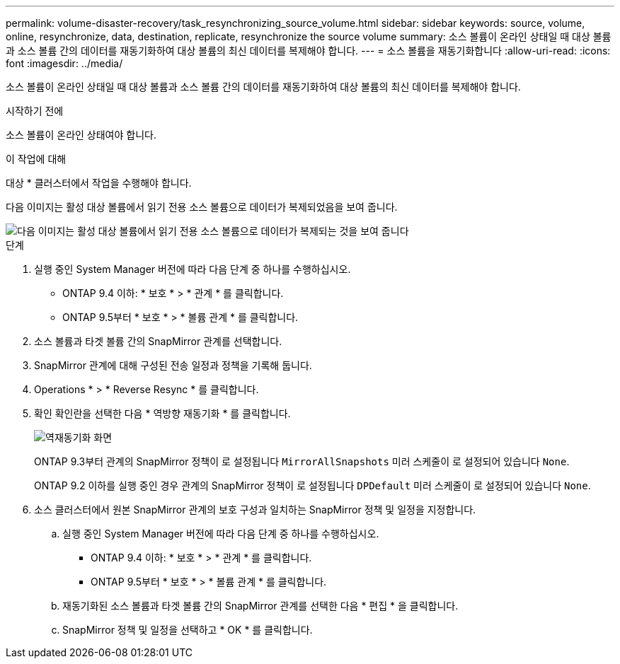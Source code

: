 ---
permalink: volume-disaster-recovery/task_resynchronizing_source_volume.html 
sidebar: sidebar 
keywords: source, volume, online, resynchronize, data, destination, replicate, resynchronize the source volume 
summary: 소스 볼륨이 온라인 상태일 때 대상 볼륨과 소스 볼륨 간의 데이터를 재동기화하여 대상 볼륨의 최신 데이터를 복제해야 합니다. 
---
= 소스 볼륨을 재동기화합니다
:allow-uri-read: 
:icons: font
:imagesdir: ../media/


[role="lead"]
소스 볼륨이 온라인 상태일 때 대상 볼륨과 소스 볼륨 간의 데이터를 재동기화하여 대상 볼륨의 최신 데이터를 복제해야 합니다.

.시작하기 전에
소스 볼륨이 온라인 상태여야 합니다.

.이 작업에 대해
대상 * 클러스터에서 작업을 수행해야 합니다.

다음 이미지는 활성 대상 볼륨에서 읽기 전용 소스 볼륨으로 데이터가 복제되었음을 보여 줍니다.

image::../media/reverse_resync_2555.gif[다음 이미지는 활성 대상 볼륨에서 읽기 전용 소스 볼륨으로 데이터가 복제되는 것을 보여 줍니다]

.단계
. 실행 중인 System Manager 버전에 따라 다음 단계 중 하나를 수행하십시오.
+
** ONTAP 9.4 이하: * 보호 * > * 관계 * 를 클릭합니다.
** ONTAP 9.5부터 * 보호 * > * 볼륨 관계 * 를 클릭합니다.


. 소스 볼륨과 타겟 볼륨 간의 SnapMirror 관계를 선택합니다.
. SnapMirror 관계에 대해 구성된 전송 일정과 정책을 기록해 둡니다.
. Operations * > * Reverse Resync * 를 클릭합니다.
. 확인 확인란을 선택한 다음 * 역방향 재동기화 * 를 클릭합니다.
+
image::../media/reverse_resync_4eea.gif[역재동기화 화면]

+
ONTAP 9.3부터 관계의 SnapMirror 정책이 로 설정됩니다 `MirrorAllSnapshots` 미러 스케줄이 로 설정되어 있습니다 `None`.

+
ONTAP 9.2 이하를 실행 중인 경우 관계의 SnapMirror 정책이 로 설정됩니다 `DPDefault` 미러 스케줄이 로 설정되어 있습니다 `None`.

. 소스 클러스터에서 원본 SnapMirror 관계의 보호 구성과 일치하는 SnapMirror 정책 및 일정을 지정합니다.
+
.. 실행 중인 System Manager 버전에 따라 다음 단계 중 하나를 수행하십시오.
+
*** ONTAP 9.4 이하: * 보호 * > * 관계 * 를 클릭합니다.
*** ONTAP 9.5부터 * 보호 * > * 볼륨 관계 * 를 클릭합니다.


.. 재동기화된 소스 볼륨과 타겟 볼륨 간의 SnapMirror 관계를 선택한 다음 * 편집 * 을 클릭합니다.
.. SnapMirror 정책 및 일정을 선택하고 * OK * 를 클릭합니다.



